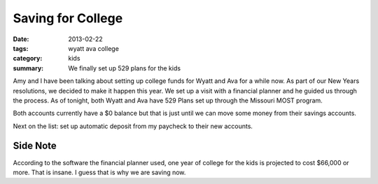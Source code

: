 Saving for College
==================

:date: 2013-02-22
:tags: wyatt ava college
:category: kids
:summary: We finally set up 529 plans for the kids

Amy and I have been talking about setting up college funds for Wyatt and Ava
for a while now.  As part of our New Years resolutions, we decided to make it
happen this year.  We set up a visit with a financial planner and he guided us
through the process.  As of tonight, both Wyatt and Ava have 529 Plans set
up through the Missouri MOST program.

Both accounts currently have a $0 balance but that is just until we can move
some money from their savings accounts.

Next on the list: set up automatic deposit from my paycheck to their new
accounts.

Side Note
---------
According to the software the financial planner used, one year of college for
the kids is projected to cost $66,000 or more.  That is insane.  I guess that
is why we are saving now.
